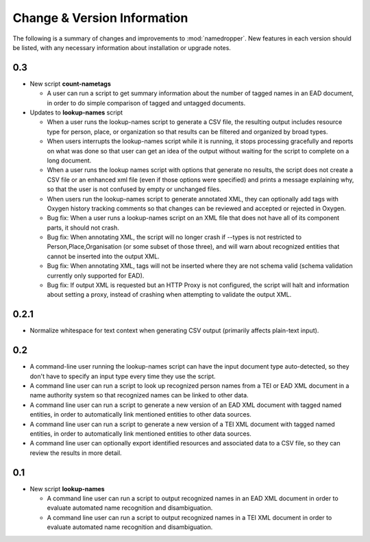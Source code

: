 Change & Version Information
============================

The following is a summary of changes and improvements to
:mod:`namedropper`.  New features in each version should be listed, with
any necessary information about installation or upgrade notes.

0.3
---

* New script **count-nametags**

  * A user can run a script to get summary information about the number of
    tagged names in an EAD document, in order to do simple comparison of
    tagged and untagged documents.

* Updates to **lookup-names** script

  * When a user runs the lookup-names script to generate a CSV file, the resulting output
    includes resource type for person, place, or organization so that results can be
    filtered and organized by broad types.
  * When users interrupts the lookup-names script while it is running, it stops
    processing gracefully and reports on what was done so that user can get an idea
    of the output without waiting for the script to complete on a long document.
  * When a user runs the lookup names script with options that generate no results,
    the script does not create a CSV file or an enhanced xml file (even if those options
    were specified) and prints a message explaining why, so that the user is not confused
    by empty or unchanged files.
  * When users run the lookup-names script to generate annotated XML, they can optionally
    add tags with Oxygen history tracking comments so that changes can be reviewed and
    accepted or rejected in Oxygen.
  * Bug fix: When a user runs a lookup-names script on an XML file that does not have
    all of its component parts, it should not crash.
  * Bug fix: When annotating XML, the script will no longer crash if --types is not restricted
    to Person,Place,Organisation (or some subset of those three), and will warn about
    recognized entities that cannot be inserted into the output XML.
  * Bug fix: When annotating XML, tags will not be inserted where they are not schema valid
    (schema validation currently only supported for EAD).
  * Bug fix: If output XML is requested but an HTTP Proxy is not configured, the script will halt and
    information about setting a proxy, instead of crashing when attempting to validate the output XML.

0.2.1
-----

* Normalize whitespace for text context when generating CSV output
  (primarily affects plain-text input).

0.2
---

* A command-line user running the lookup-names script can have the input
  document type auto-detected, so they don't have to specify an input type
  every time they use the script.
* A command line user can run a script to look up recognized person names from
  a TEI or EAD XML document in a name authority system so that recognized
  names can be linked to other data.
* A command line user can run a script to generate a new version of an EAD XML
  document with tagged named entities, in order to automatically link
  mentioned entities to other data sources.
* A command line user can run a script to generate a new version of a TEI XML
  document with tagged named entities, in order to automatically link
  mentioned entities to other data sources.
* A command line user can optionally export identified resources and
  associated data to a CSV file, so they can review the results in more
  detail.

0.1
---

* New script **lookup-names**

  * A command line user can run a script to output recognized names in an EAD
    XML document in order to evaluate automated name recognition and
    disambiguation.
  * A command line user can run a script to output recognized names in a TEI XML
    document in order to evaluate automated name recognition and disambiguation.

